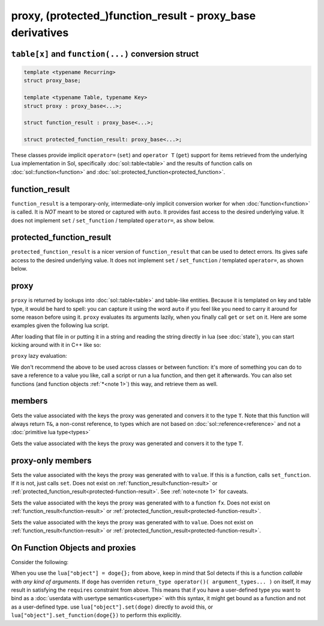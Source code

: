 proxy, (protected\_)function_result - proxy_base derivatives
============================================================
``table[x]`` and ``function(...)`` conversion struct
----------------------------------------------------

.. code-block:: c++

	template <typename Recurring>
	struct proxy_base;

	template <typename Table, typename Key>
	struct proxy : proxy_base<...>;

	struct function_result : proxy_base<...>;

	struct protected_function_result: proxy_base<...>;

These classes provide implicit ``operator=`` (``set``) and ``operator T`` (``get``) support for items retrieved from the underlying Lua implementation in Sol, specifically :doc:`sol::table<table>` and the results of function calls on :doc:`sol::function<function>` and :doc:`sol::protected_function<protected_function>`.


.. _function-result:

function_result
---------------

``function_result`` is a temporary-only, intermediate-only implicit conversion worker for when :doc:`function<function>` is called. It is *NOT* meant to be stored or captured with ``auto``. It provides fast access to the desired underlying value. It does not implement ``set`` / ``set_function`` / templated ``operator=``, as show below.


.. _protected-function-result:

protected_function_result
-------------------------

``protected_function_result`` is a nicer version of ``function_result`` that can be used to detect errors. Its gives safe access to the desired underlying value. It does not implement ``set`` / ``set_function`` / templated ``operator=``, as shown below.


proxy
-----

``proxy`` is returned by lookups into :doc:`sol::table<table>` and table-like entities. Because it is templated on key and table type, it would be hard to spell: you can capture it using the word ``auto`` if you feel like you need to carry it around for some reason before using it. ``proxy`` evaluates its arguments lazily, when you finally call ``get`` or ``set`` on it. Here are some examples given the following lua script. 

.. code-block:: lua
	:linenos:
	:caption: lua nested table script

	bark = { 
		woof = {
			[2] = "arf!" 
		} 
	}


After loading that file in or putting it in a string and reading the string directly in lua (see :doc:`state`), you can start kicking around with it in C++ like so:

.. code-block:: c++
	:linenos:

	sol::state lua;

	// produces proxy, implicitly converts to std::string, quietly destroys proxy
	std::string x = lua["bark"]["woof"][2];


``proxy`` lazy evaluation:

.. code-block:: c++
	:linenos:
	:caption: multi-get

	auto x = lua["bark"];
	auto y = x["woof"];
	auto z = x[2];
	// retrivies value inside of lua table above
	std::string value = z; // "arf!"
	// Can change the value later...
	z = 20;
	// Yay, lazy-evaluation!
	int changed_value = z; // now it's 20!


We don't recommend the above to be used across classes or between function: it's more of something you can do to save a reference to a value you like, call a script or run a lua function, and then get it afterwards. You can also set functions (and function objects :ref:`*<note 1>`) this way, and retrieve them as well.

.. code-block:: c++
	:linenos:

	lua["bark_value"] = 24;
	lua["chase_tail"] = floof::chase_tail; // chase_tail is a free function


members
-------

.. code-block:: c++
	:caption: functions: [overloaded] implicit conversion get
	:name: implicit-get

	requires( sol::is_primitive_type<T>::value == true )
	template <typename T>
	operator T() const;
	
	requires( sol::is_primitive_type<T>::value == false )
	template <typename T>
	operator T&() const;

Gets the value associated with the keys the proxy was generated and convers it to the type ``T``. Note that this function will always return ``T&``, a non-const reference, to types which are not based on :doc:`sol::reference<reference>` and not a :doc:`primitive lua type<types>`

.. code-block:: c++
	:caption: function: get a value
	:name: regular-get

	template <typename T>
	T get( ) const;

Gets the value associated with the keys the proxy was generated and convers it to the type ``T``.

proxy-only members
------------------

.. code-block:: c++
	:caption: functions: [overloaded] implicit set
	:name: implicit-set

	requires( sol::detail::Function<Fx> == false )
	template <typename T>
	proxy& operator=( T&& value );
	
	requires( sol::detail::Function<Fx> == true )
	template <typename Fx>
	proxy& operator=( Fx&& function );

Sets the value associated with the keys the proxy was generated with to ``value``. If this is a function, calls ``set_function``. If it is not, just calls ``set``. Does not exist on :ref:`function_result<function-result>` or :ref:`protected_function_result<protected-function-result>`. See :ref:`note<note 1>` for caveats.

.. code-block:: c++
	:caption: function: set a callable
	:name: regular-set-function

	template <typename Fx>
	proxy& set_function( Fx&& fx );

Sets the value associated with the keys the proxy was generated with to a function ``fx``. Does not exist on :ref:`function_result<function-result>` or :ref:`protected_function_result<protected-function-result>`.


.. code-block:: c++
	:caption: function: set a value
	:name: regular-set

	template <typename T>
	proxy& set( T&& value );

Sets the value associated with the keys the proxy was generated with to ``value``. Does not exist on :ref:`function_result<function-result>` or :ref:`protected_function_result<protected-function-result>`.


.. _note 1:

On Function Objects and proxies
----------------------------------

Consider the following:

.. code-block:: cpp
	:linenos:
	:caption: Note 1 Case

	struct doge {
		int bark;

		void operator()() {
			bark += 1;
		}
	};

	sol::state lua;
	lua["object"] = doge{}; // bind constructed doge to "object"
	// but it binds as a function

When you use the ``lua["object"] = doge{};`` from above, keep in mind that Sol detects if this is a function *callable with any kind of arguments*. If ``doge`` has overriden ``return_type operator()( argument_types... )`` on itself, it may result in satisfying the ``requires`` constraint from above. This means that if you have a user-defined type you want to bind as a :doc:`userdata with usertype semantics<usertype>` with this syntax, it might get bound as a function and not as a user-defined type. use ``lua["object"].set(doge)`` directly to avoid this, or ``lua["object"].set_function(doge{})`` to perform this explicitly.
